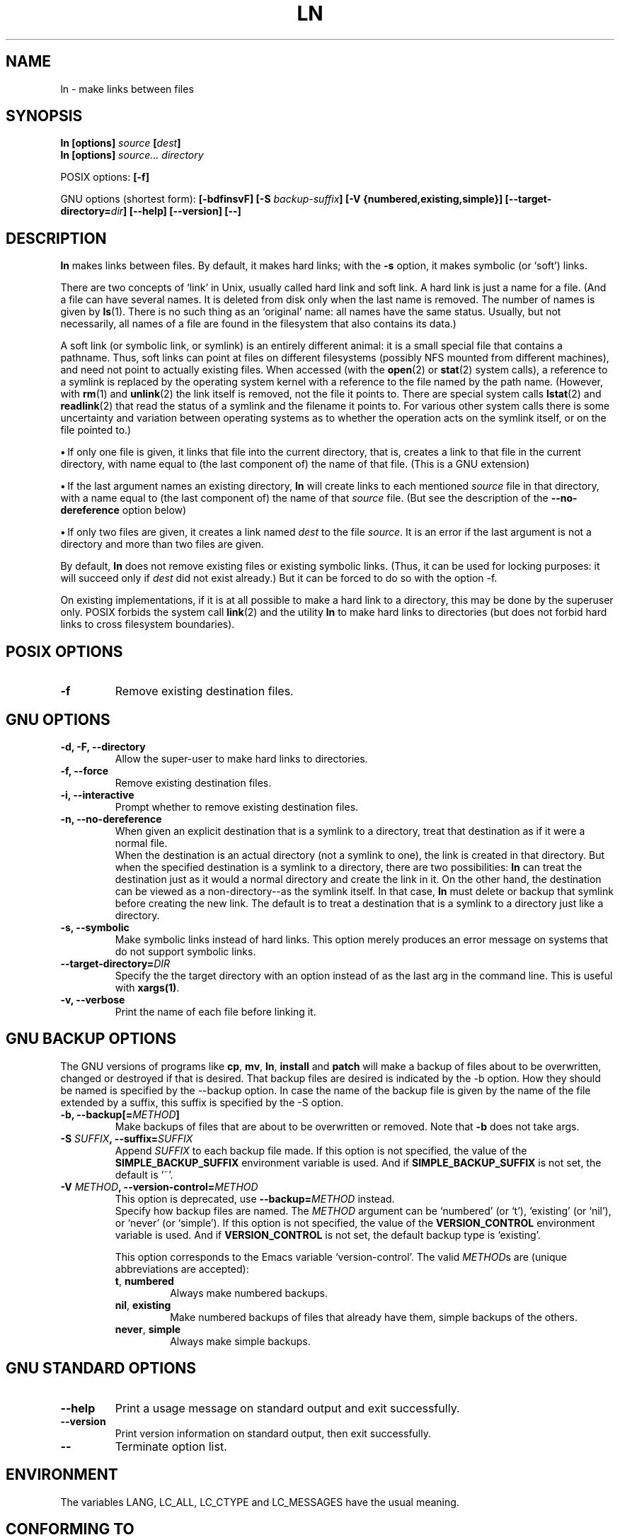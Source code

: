 .\" Copyright Andries Brouwer, A. Wik 1998, Ragnar Hojland Espinosa 1998-2002
.\"
.\" This file may be copied under the conditions described
.\" in the LDP GENERAL PUBLIC LICENSE, Version 1, September 1998
.\" that should have been distributed together with this file.
.\"
.TH LN 1 "18 June 2002" "GNU fileutils 4.1"
.SH NAME
ln \- make links between files
.SH SYNOPSIS
.B ln [options]
.IB source " [" dest ]
.br
.B ln [options]
.I source... directory
.sp
POSIX options:
.B [\-f]
.sp
GNU options (shortest form):
.B [\-bdfinsvF]
.BI "[\-S " backup-suffix ]
.B "[\-V {numbered,existing,simple}]"
.BI [\-\-target\-directory= dir ]
.B "[\-\-help] [\-\-version] [\-\-]"
.SH DESCRIPTION
.B ln
makes links between files.  By default, it makes hard links;
with the
.B "\-s"
option, it makes symbolic (or `soft') links.
.PP
There are two concepts of `link' in Unix, usually called
hard link and soft link. A hard link is just a name for a file.
(And a file can have several names. It is deleted from disk only
when the last name is removed. The number of names is given by
.BR ls (1).
There is no such thing as an `original' name: all names have the
same status. Usually, but not necessarily, all names of a file
are found in the filesystem that also contains its data.)
.PP
A soft link (or symbolic link, or symlink) is an entirely different
animal: it is a small special file that contains a pathname.
Thus, soft links can point at files on different filesystems
(possibly NFS mounted from different machines), and need not point
to actually existing files.
When accessed (with the
.BR open (2)
or
.BR stat (2)
system calls), a reference to a symlink is replaced by the operating
system kernel with a reference to the file named by the path name.
(However, with
.BR rm (1)
and
.BR unlink (2)
the link itself is removed, not the file it points to.
There are special system calls
.BR lstat (2)
and
.BR readlink (2)
that read the status of a symlink and the filename it points to.
For various other system calls there is some uncertainty
and variation between operating systems as to whether
the operation acts on the symlink itself, or on the file pointed to.)
.PP
\fB\(bu\fR\ If only one file is given, it links that file into
the current directory, that is, creates a link to that file
in the current directory, with name equal to (the last component of)
the name of that file. (This is a GNU extension)
.PP
\fB\(bu\fR\ If the last argument names an existing directory,
.B ln
will create links to each mentioned
.I source
file in that directory, with a name equal to (the last component of)
the name of that
.I source
file.  (But see the description of the
.B "\-\-no\-dereference"
option below)
.PP
\fB\(bu\fR\ If only two files are given, it creates a link named
.I dest
to the file
.IR source .
It is an error if the last argument is not a directory and
more than two files are given.
.PP
By default,
.B ln
does not remove existing files or existing symbolic links.
(Thus, it can be used for locking purposes: it will succeed only if
.I dest
did not exist already.)
But it can be forced to do so with the option \-f.
.PP
On existing implementations, if it is at all possible to make a hard link
to a directory, this may be done by the superuser only. POSIX forbids
the system call
.BR link (2)
and the utility
.B ln
to make hard links to directories (but does not forbid
hard links to cross filesystem boundaries).
.SH "POSIX OPTIONS"
.TP
.B "\-f"
Remove existing destination files.
.SH "GNU OPTIONS"
.TP
.B "\-d, \-F, \-\-directory"
Allow the super-user to make hard links to directories.
.TP
.B "\-f, \-\-force"
Remove existing destination files.
.TP
.B "\-i, \-\-interactive"
Prompt whether to remove existing destination files.
.TP
.B "\-n, \-\-no\-dereference"
When given an explicit destination that is a symlink to a
directory, treat that destination as if it were a normal file.
.br
When the destination is an actual directory (not a symlink to one),
the link is created in that directory.
But when the specified destination is a symlink to a directory,
there are two possibilities:
.B ln
can treat the destination just as it would a normal directory and
create the link in it.  On the other hand, the destination can be
viewed as a non-directory--as the symlink itself.  In that case,
.B ln
must delete or backup that symlink before creating the new link.
The default is to treat a destination that is a symlink to a directory
just like a directory.
.TP
.B "\-s, \-\-symbolic"
Make symbolic links instead of hard links.  This option merely
produces an error message on systems that do not support symbolic links.
.TP
.BI "\-\-target\-directory=" DIR
Specify the the target directory with an option instead of as the last arg
in the command line.  This is useful with \fBxargs(1)\fR.
.TP
.B "\-v, \-\-verbose"
Print the name of each file before linking it.
.SH "GNU BACKUP OPTIONS"
The GNU versions of programs like
.BR cp ,
.BR mv ,
.BR ln ,
.B install
and
.B patch 
will make a backup of files about to be overwritten, changed or destroyed
if that is desired. That backup files are desired is indicated by
the \-b option. How they should be named is specified by the \-\-backup option.
In case the name of the backup file is given by the name of the file
extended by a suffix, this suffix is specified by the \-S option.
.TP
.BI "\-b, \-\-backup[=" METHOD ]
Make backups of files that are about to be overwritten or removed.  Note
that \fB\-b\fR does not take args.
.TP
.BI "\-S " SUFFIX ", \-\-suffix=" SUFFIX
Append
.I SUFFIX
to each backup file made.
If this option is not specified, the value of the
.B SIMPLE_BACKUP_SUFFIX
environment variable is used.  And if
.B SIMPLE_BACKUP_SUFFIX
is not set, the default is `~'.
.TP
.BI "\-V " METHOD ", \-\-version\-control=" METHOD
This option is deprecated, use \fB\-\-backup=\fIMETHOD\fR instead.
.RS
Specify how backup files are named. The
.I METHOD
argument can be `numbered' (or `t'), `existing' (or `nil'), or `never' (or
`simple').
If this option is not specified, the value of the
.B VERSION_CONTROL
environment variable is used.  And if
.B VERSION_CONTROL
is not set, the default backup type is `existing'.
.PP
This option corresponds to the Emacs variable `version-control'.
The valid
.IR METHOD s
are (unique abbreviations are accepted):
.TP
.BR t ", " numbered
Always make numbered backups.
.TP
.BR nil ", " existing
Make numbered backups of files that already have them, simple
backups of the others.
.TP
.BR never ", " simple
Always make simple backups.
.RE
.SH "GNU STANDARD OPTIONS"
.TP
.B "\-\-help"
Print a usage message on standard output and exit successfully.
.TP
.B "\-\-version"
Print version information on standard output, then exit successfully.
.TP
.B "\-\-"
Terminate option list.
.SH ENVIRONMENT
The variables LANG, LC_ALL, LC_CTYPE and LC_MESSAGES have the
usual meaning.
.SH "CONFORMING TO"
POSIX 1003.2. However, POSIX 1003.2 (1996) does not discuss soft links.
Soft links were introduced by BSD, and do not occur in System V release 3
(and older) systems.
.SH "SEE ALSO"
.BR ls (1),
.BR rm (1),
.BR link (2),
.BR lstat (2),
.BR open (2),
.BR readlink (2),
.BR stat (2),
.BR unlink (2)
.SH NOTES
This page describes
.B ln
as found in the fileutils-4.1 package;
other versions may differ slightly. Mail corrections and additions
aeb@cwi.nl and aw@mail1.bet1.puv.fi and ragnar@ragnar-hojland.com
Report bugs in the program to bug-fileutils@gnu.org.
